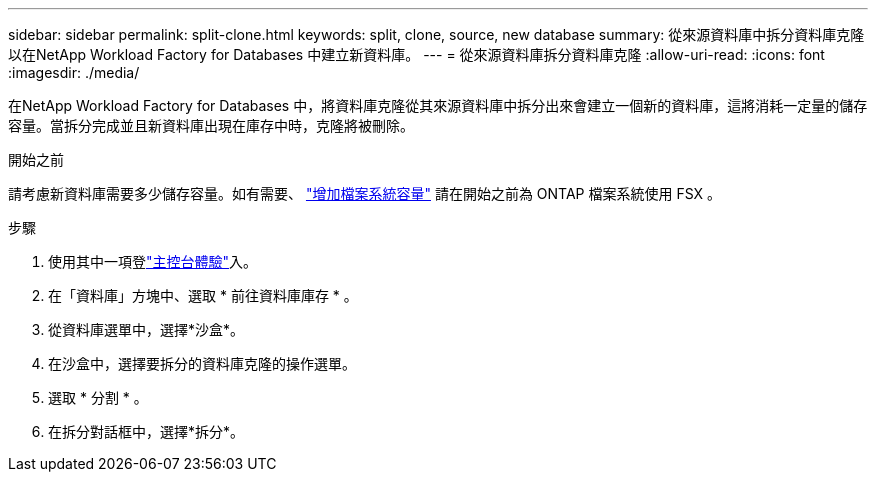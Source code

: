 ---
sidebar: sidebar 
permalink: split-clone.html 
keywords: split, clone, source, new database 
summary: 從來源資料庫中拆分資料庫克隆以在NetApp Workload Factory for Databases 中建立新資料庫。 
---
= 從來源資料庫拆分資料庫克隆
:allow-uri-read: 
:icons: font
:imagesdir: ./media/


[role="lead"]
在NetApp Workload Factory for Databases 中，將資料庫克隆從其來源資料庫中拆分出來會建立一個新的資料庫，這將消耗一定量的儲存容量。當拆分完成並且新資料庫出現在庫存中時，克隆將被刪除。

.開始之前
請考慮新資料庫需要多少儲存容量。如有需要、 link:https://docs.netapp.com/us-en/workload-fsx-ontap/increase-file-system-capacity.html["增加檔案系統容量"^] 請在開始之前為 ONTAP 檔案系統使用 FSX 。

.步驟
. 使用其中一項登link:https://docs.netapp.com/us-en/workload-setup-admin/console-experiences.html["主控台體驗"^]入。
. 在「資料庫」方塊中、選取 * 前往資料庫庫存 * 。
. 從資料庫選單中，選擇*沙盒*。
. 在沙盒中，選擇要拆分的資料庫克隆的操作選單。
. 選取 * 分割 * 。
. 在拆分對話框中，選擇*拆分*。

